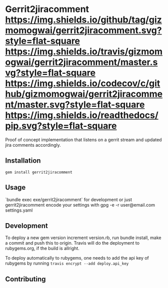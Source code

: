 * Gerrit2jiracomment [[https://github.com/gizmomogwai/gerrit2jiracomment][https://img.shields.io/github/tag/gizmomogwai/gerrit2jiracomment.svg?style=flat-square]] [[https://travis-ci.org/gizmomogwai/gerrit2jiracomment][https://img.shields.io/travis/gizmomogwai/gerrit2jiracomment/master.svg?style=flat-square]] [[https://codecov.io/gh/gizmomogwai/gerrit2jiracomment][https://img.shields.io/codecov/c/github/gizmomogwai/gerrit2jiracomment/master.svg?style=flat-square]] [[https://gizmomogwai.github.io/gerrit2jiracomment][https://img.shields.io/readthedocs/pip.svg?style=flat-square]]

Proof of concept implementation that listens on a gerrit stream and updated jira comments accordingly.

** Installation

~gem install gerrit2jiracomment~

** Usage

`bundle exec exe/gerrit2jiracomment` for development or just gerrit2jiracomment
encode your settings with gpg -e -r user@email.com settings.yaml

** Development

To deploy a new gem version increment version.rb, run bundle install, make a commit and push this to origin.
Travis will do the deployment to rubygems.org, if the build is allright.

To deploy automatically to rubygems, one needs to add the api key of rubygems by running
~travis encrypt --add deploy.api_key~

** Contributing
